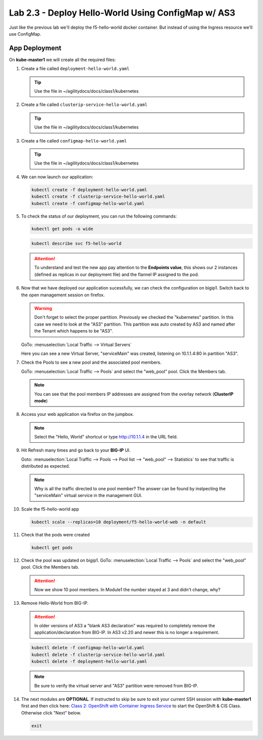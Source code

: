 Lab 2.3 - Deploy Hello-World Using ConfigMap w/ AS3
===================================================

Just like the previous lab we'll deploy the f5-hello-world docker container.
But instead of using the Ingress resource we'll use ConfigMap.

App Deployment
--------------

On **kube-master1** we will create all the required files:

#. Create a file called ``deployment-hello-world.yaml``

   .. tip:: Use the file in ~/agilitydocs/docs/class1/kubernetes

   .. literalinclude:: ../kubernetes/deployment-hello-world.yaml
      :language: yaml
      :caption: deployment-hello-world.yaml
      :linenos:
      :emphasize-lines: 2,7,20

#. Create a file called ``clusterip-service-hello-world.yaml``

   .. tip:: Use the file in ~/agilitydocs/docs/class1/kubernetes

   .. literalinclude:: ../kubernetes/clusterip-service-hello-world.yaml
      :language: yaml
      :caption: clusterip-service-hello-world.yaml
      :linenos:
      :emphasize-lines: 2,8-10,17

#. Create a file called ``configmap-hello-world.yaml``

   .. tip:: Use the file in ~/agilitydocs/docs/class1/kubernetes

   .. literalinclude:: ../kubernetes/configmap-hello-world.yaml
      :language: yaml
      :caption: configmap-hello-world.yaml
      :linenos:
      :emphasize-lines: 2,5,7,8,27,30

#. We can now launch our application:

   .. code-block:: bash

      kubectl create -f deployment-hello-world.yaml
      kubectl create -f clusterip-service-hello-world.yaml
      kubectl create -f configmap-hello-world.yaml

   .. image:: ../images/f5-container-connector-launch-app-clusterip.png

#. To check the status of our deployment, you can run the following commands:

   .. code-block:: bash

      kubectl get pods -o wide

   .. image:: ../images/f5-hello-world-pods-clusterip.png

   .. code-block:: bash

      kubectl describe svc f5-hello-world

   .. image:: ../images/f5-cis-describe-clusterip2-service.png

   .. attention:: To understand and test the new app pay attention to the
      **Endpoints value**, this shows our 2 instances (defined as replicas in
      our deployment file) and the flannel IP assigned to the pod.

#. Now that we have deployed our application sucessfully, we can check the
   configuration on bigip1. Switch back to the open management session on
   firefox.

   .. warning:: Don't forget to select the proper partition. Previously we
      checked the "kubernetes" partition. In this case we need to look at
      the "AS3" partition. This partition was auto created by AS3 and named
      after the Tenant which happens to be "AS3".

   GoTo: :menuselection:`Local Traffic --> Virtual Servers`

   Here you can see a new Virtual Server, "serviceMain" was created,
   listening on 10.1.1.4:80 in partition "AS3".

   .. image:: ../images/f5-container-connector-check-app-bigipconfig-as3.png

#. Check the Pools to see a new pool and the associated pool members.

   GoTo: :menuselection:`Local Traffic --> Pools` and select the
   "web_pool" pool. Click the Members tab.

   .. image:: ../images/f5-container-connector-check-app-pool-cluster-as3.png

   .. note:: You can see that the pool members IP addresses are assigned from
      the overlay network (**ClusterIP mode**)

#. Access your web application via firefox on the jumpbox.

   .. note:: Select the "Hello, World" shortcut or type http://10.1.1.4 in the
      URL field.

   .. image:: ../images/f5-container-connector-access-app.png

#. Hit Refresh many times and go back to your **BIG-IP** UI.

   Goto: :menuselection:`Local Traffic --> Pools --> Pool list -->
   "web_pool" --> Statistics` to see that traffic is distributed as expected.

   .. image:: ../images/f5-container-connector-check-app-bigip-stats-cluster-as3.png

   .. note:: Why is all the traffic directed to one pool member? The answer can
      be found by instpecting the "serviceMain" virtual service in the
      management GUI.

#. Scale the f5-hello-world app

   .. code-block:: bash

      kubectl scale --replicas=10 deployment/f5-hello-world-web -n default

#. Check that the pods were created

   .. code-block:: bash

      kubectl get pods

   .. image:: ../images/f5-hello-world-pods-scale10.png

#. Check the pool was updated on bigip1. GoTo: :menuselection:`Local Traffic --> Pools`
   and select the "web_pool" pool. Click the Members tab.

   .. image:: ../images/f5-hello-world-pool-scale10-as3-clusterip.png

   .. attention:: Now we show 10 pool members. In Module1 the number stayed at
      3 and didn't change, why?

#. Remove Hello-World from BIG-IP.

   .. attention:: In older versions of AS3 a "blank AS3 declaration" was
      required to completely remove the application/declaration from BIG-IP. In
      AS3 v2.20 and newer this is no longer a requirement.

   .. code-block:: bash

      kubectl delete -f configmap-hello-world.yaml
      kubectl delete -f clusterip-service-hello-world.yaml
      kubectl delete -f deployment-hello-world.yaml
      
   .. note:: Be sure to verify the virtual server and "AS3" partition were
      removed from BIG-IP.

#. The next modules are **OPTIONAL**. If instructed to skip be sure to exit
   your current SSH session with **kube-master1** first and then click here:
   `Class 2: OpenShift with Container Ingress Service <../../class2/class2.html>`_
   to start the OpenShift & CIS Class. Otherwise click "Next" below.
   
   .. code-block:: bash

      exit
  